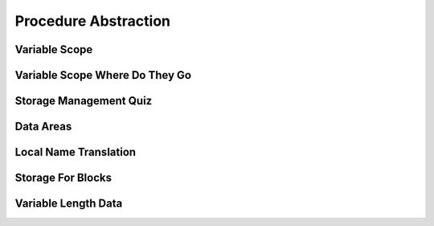Procedure Abstraction
=====================

Variable Scope
--------------

.. image:: https://dl.dropbox.com/s/6tdru5hpinnkgil/Screenshot%202017-07-06%2023.31.01.png?dl=
   :align: center
   :height: 300
   :width: 450



Variable Scope Where Do They Go
-------------------------------

.. image:: https://dl.dropbox.com/s/1g13y0plnq6vt63/Screenshot%202017-07-06%2023.41.16.png?dl=0
   :align: center
   :height: 300
   :width: 450

.. image:: https://dl.dropbox.com/s/bl2bpubksvq8kg1/Screenshot%202017-07-06%2023.41.54.png?dl=0
   :align: center
   :height: 300
   :width: 450

.. image:: https://dl.dropbox.com/s/a8qiy5h1flfbrgz/Screenshot%202017-07-06%2023.42.39.png?dl=0
   :align: center
   :height: 300
   :width: 450

.. image:: https://dl.dropbox.com/s/eofxxi1ozo57tqa/Screenshot%202017-07-06%2023.43.19.png?dl=0
   :align: center
   :height: 300
   :width: 450

.. image:: https://dl.dropbox.com/s/tzd7ggd414dzku8/Screenshot%202017-07-06%2023.43.50.png?dl=0
   :align: center
   :height: 300
   :width: 450

.. image:: https://dl.dropbox.com/s/50iash189w15z0h/Screenshot%202017-07-06%2023.44.56.png?dl=0
   :align: center
   :height: 300
   :width: 450


Storage Management Quiz
-----------------------

.. image:: https://dl.dropbox.com/s/fna14fbz53jijuv/Screenshot%202017-07-06%2023.46.26.png?dl=0
   :align: center
   :height: 300
   :width: 450


Data Areas
----------

.. image:: https://dl.dropbox.com/s/2gh5a16wn9qfv1a/Screenshot%202017-07-06%2023.47.48.png?dl=0
   :align: center
   :height: 300
   :width: 450

.. image:: https://dl.dropbox.com/s/0j1l4y6ztxba1rq/Screenshot%202017-07-06%2023.48.48.png?dl=0
   :align: center
   :height: 300
   :width: 450

.. image:: https://dl.dropbox.com/s/jedw4tqyhisrb68/Screenshot%202017-07-06%2023.49.39.png?dl=0
   :align: center
   :height: 300
   :width: 450

.. image:: https://dl.dropbox.com/s/wnqr5g118sxl4m8/Screenshot%202017-07-06%2023.50.11.png?dl=0
   :align: center
   :height: 300
   :width: 450

.. image:: https://dl.dropbox.com/s/i38839o07v1oz35/Screenshot%202017-07-06%2023.51.06.png?dl=0
   :align: center
   :height: 300
   :width: 450


Local Name Translation
----------------------

.. image:: https://dl.dropbox.com/s/jci34f879dee7kh/Screenshot%202017-07-06%2023.53.09.png?dl=0
   :align: center
   :height: 300
   :width: 450

.. image:: https://dl.dropbox.com/s/cyfuzmsdr9v1wwz/Screenshot%202017-07-06%2023.53.49.png?dl=0
   :align: center
   :height: 300
   :width: 450

Storage For Blocks
------------------

.. image:: https://dl.dropbox.com/s/ipajd5fhwb9sbwf/Screenshot%202017-07-06%2023.55.06.png?dl=0
   :align: center
   :height: 300
   :width: 450


Variable Length Data
--------------------

.. image:: https://dl.dropbox.com/s/bvjpqowm3qcegzq/Screenshot%202017-07-06%2023.56.46.png?dl=0
   :align: center
   :height: 300
   :width: 450

.. image:: https://dl.dropbox.com/s/1d22xj9h6cfid0s/Screenshot%202017-07-06%2023.57.06.png?dl=0
   :align: center
   :height: 300
   :width: 450



